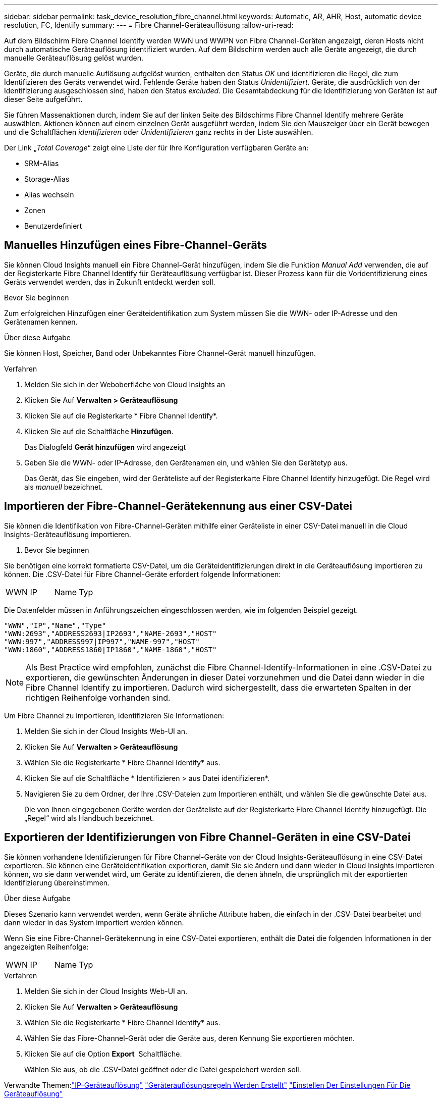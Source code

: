 ---
sidebar: sidebar 
permalink: task_device_resolution_fibre_channel.html 
keywords: Automatic, AR, AHR, Host, automatic device resolution, FC, Identify 
summary:  
---
= Fibre Channel-Geräteauflösung
:allow-uri-read: 


[role="lead"]
Auf dem Bildschirm Fibre Channel Identify werden WWN und WWPN von Fibre Channel-Geräten angezeigt, deren Hosts nicht durch automatische Geräteauflösung identifiziert wurden. Auf dem Bildschirm werden auch alle Geräte angezeigt, die durch manuelle Geräteauflösung gelöst wurden.

Geräte, die durch manuelle Auflösung aufgelöst wurden, enthalten den Status _OK_ und identifizieren die Regel, die zum Identifizieren des Geräts verwendet wird. Fehlende Geräte haben den Status _Unidentifiziert_. Geräte, die ausdrücklich von der Identifizierung ausgeschlossen sind, haben den Status _excluded_. Die Gesamtabdeckung für die Identifizierung von Geräten ist auf dieser Seite aufgeführt.

Sie führen Massenaktionen durch, indem Sie auf der linken Seite des Bildschirms Fibre Channel Identify mehrere Geräte auswählen. Aktionen können auf einem einzelnen Gerät ausgeführt werden, indem Sie den Mauszeiger über ein Gerät bewegen und die Schaltflächen _identifizieren_ oder _Unidentifizieren_ ganz rechts in der Liste auswählen.

Der Link „_Total Coverage_“ zeigt eine Liste der für Ihre Konfiguration verfügbaren Geräte an:

* SRM-Alias
* Storage-Alias
* Alias wechseln
* Zonen
* Benutzerdefiniert




== Manuelles Hinzufügen eines Fibre-Channel-Geräts

Sie können Cloud Insights manuell ein Fibre Channel-Gerät hinzufügen, indem Sie die Funktion _Manual Add_ verwenden, die auf der Registerkarte Fibre Channel Identify für Geräteauflösung verfügbar ist. Dieser Prozess kann für die Voridentifizierung eines Geräts verwendet werden, das in Zukunft entdeckt werden soll.

.Bevor Sie beginnen
Zum erfolgreichen Hinzufügen einer Geräteidentifikation zum System müssen Sie die WWN- oder IP-Adresse und den Gerätenamen kennen.

.Über diese Aufgabe
Sie können Host, Speicher, Band oder Unbekanntes Fibre Channel-Gerät manuell hinzufügen.

.Verfahren
. Melden Sie sich in der Weboberfläche von Cloud Insights an
. Klicken Sie Auf *Verwalten > Geräteauflösung*
. Klicken Sie auf die Registerkarte * Fibre Channel Identify*.
. Klicken Sie auf die Schaltfläche *Hinzufügen*.
+
Das Dialogfeld *Gerät hinzufügen* wird angezeigt

. Geben Sie die WWN- oder IP-Adresse, den Gerätenamen ein, und wählen Sie den Gerätetyp aus.
+
Das Gerät, das Sie eingeben, wird der Geräteliste auf der Registerkarte Fibre Channel Identify hinzugefügt. Die Regel wird als _manuell_ bezeichnet.





== Importieren der Fibre-Channel-Gerätekennung aus einer CSV-Datei

Sie können die Identifikation von Fibre-Channel-Geräten mithilfe einer Geräteliste in einer CSV-Datei manuell in die Cloud Insights-Geräteauflösung importieren.

. Bevor Sie beginnen


Sie benötigen eine korrekt formatierte CSV-Datei, um die Geräteidentifizierungen direkt in die Geräteauflösung importieren zu können. Die .CSV-Datei für Fibre Channel-Geräte erfordert folgende Informationen:

|===


| WWN | IP | Name | Typ 
|===
Die Datenfelder müssen in Anführungszeichen eingeschlossen werden, wie im folgenden Beispiel gezeigt.

....
"WWN","IP","Name","Type"
"WWN:2693","ADDRESS2693|IP2693","NAME-2693","HOST"
"WWN:997","ADDRESS997|IP997","NAME-997","HOST"
"WWN:1860","ADDRESS1860|IP1860","NAME-1860","HOST"
....

NOTE: Als Best Practice wird empfohlen, zunächst die Fibre Channel-Identify-Informationen in eine .CSV-Datei zu exportieren, die gewünschten Änderungen in dieser Datei vorzunehmen und die Datei dann wieder in die Fibre Channel Identify zu importieren. Dadurch wird sichergestellt, dass die erwarteten Spalten in der richtigen Reihenfolge vorhanden sind.

Um Fibre Channel zu importieren, identifizieren Sie Informationen:

. Melden Sie sich in der Cloud Insights Web-UI an.
. Klicken Sie Auf *Verwalten > Geräteauflösung*
. Wählen Sie die Registerkarte * Fibre Channel Identify* aus.
. Klicken Sie auf die Schaltfläche * Identifizieren > aus Datei identifizieren*.
. Navigieren Sie zu dem Ordner, der Ihre .CSV-Dateien zum Importieren enthält, und wählen Sie die gewünschte Datei aus.
+
Die von Ihnen eingegebenen Geräte werden der Geräteliste auf der Registerkarte Fibre Channel Identify hinzugefügt. Die „Regel“ wird als Handbuch bezeichnet.





== Exportieren der Identifizierungen von Fibre Channel-Geräten in eine CSV-Datei

Sie können vorhandene Identifizierungen für Fibre Channel-Geräte von der Cloud Insights-Geräteauflösung in eine CSV-Datei exportieren. Sie können eine Geräteidentifikation exportieren, damit Sie sie ändern und dann wieder in Cloud Insights importieren können, wo sie dann verwendet wird, um Geräte zu identifizieren, die denen ähneln, die ursprünglich mit der exportierten Identifizierung übereinstimmen.

.Über diese Aufgabe
Dieses Szenario kann verwendet werden, wenn Geräte ähnliche Attribute haben, die einfach in der .CSV-Datei bearbeitet und dann wieder in das System importiert werden können.

Wenn Sie eine Fibre-Channel-Gerätekennung in eine CSV-Datei exportieren, enthält die Datei die folgenden Informationen in der angezeigten Reihenfolge:

|===


| WWN | IP | Name | Typ 
|===
.Verfahren
. Melden Sie sich in der Cloud Insights Web-UI an.
. Klicken Sie Auf *Verwalten > Geräteauflösung*
. Wählen Sie die Registerkarte * Fibre Channel Identify* aus.
. Wählen Sie das Fibre-Channel-Gerät oder die Geräte aus, deren Kennung Sie exportieren möchten.
. Klicken Sie auf die Option *Export* image:ExportButton.png[""] Schaltfläche.
+
Wählen Sie aus, ob die .CSV-Datei geöffnet oder die Datei gespeichert werden soll.



Verwandte Themen:link:task_device_resolution_ip.html["IP-Geräteauflösung"]
link:task_device_resolution_rules.html["Geräterauflösungsregeln Werden Erstellt"]
link:task_device_resolution_preferences.html["Einstellen Der Einstellungen Für Die Geräteauflösung"]
